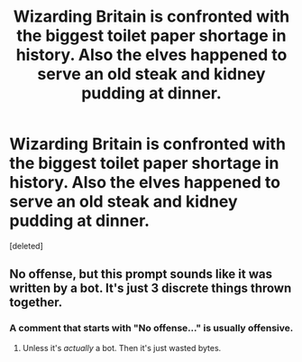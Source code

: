 #+TITLE: Wizarding Britain is confronted with the biggest toilet paper shortage in history. Also the elves happened to serve an old steak and kidney pudding at dinner.

* Wizarding Britain is confronted with the biggest toilet paper shortage in history. Also the elves happened to serve an old steak and kidney pudding at dinner.
:PROPERTIES:
:Score: 3
:DateUnix: 1620556066.0
:DateShort: 2021-May-09
:FlairText: Prompt
:END:
[deleted]


** No offense, but this prompt sounds like it was written by a bot. It's just 3 discrete things thrown together.
:PROPERTIES:
:Author: Poonchow
:Score: 1
:DateUnix: 1620575385.0
:DateShort: 2021-May-09
:END:

*** A comment that starts with "No offense..." is usually offensive.
:PROPERTIES:
:Author: I_love_DPs
:Score: 1
:DateUnix: 1620581123.0
:DateShort: 2021-May-09
:END:

**** Unless it's /actually/ a bot. Then it's just wasted bytes.
:PROPERTIES:
:Author: Poonchow
:Score: 1
:DateUnix: 1620609475.0
:DateShort: 2021-May-10
:END:
